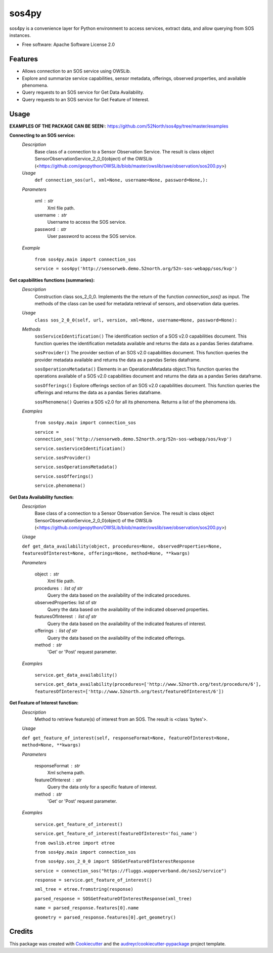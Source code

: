 ======
sos4py
======


.. image:: https://img.shields.io/pypi/v/sos4py.svg
        :target: https://pypi.python.org/pypi/sos4py


sos4py is a convenience layer for Python environment to access services, extract data, and allow querying from SOS instances.


* Free software: Apache Software License 2.0


Features
--------
*   Allows connection to an SOS service using OWSLib.

*   Explore and summarize service capabilities, sensor metadata, offerings, observed properties, and available phenomena.

*   Query requests to an SOS service for Get Data Availability.

*   Query requests to an SOS service for Get Feature of Interest.

Usage
-----

**EXAMPLES OF THE PACKAGE CAN BE SEEN:**: https://github.com/52North/sos4py/tree/master/examples

**Connecting to an SOS service:**
 *Description*
  Base class of a connection to a Sensor Observation Service. The result is class object SensorObservationService_2_0_0(object) of the OWSLib (<https://github.com/geopython/OWSLib/blob/master/owslib/swe/observation/sos200.py>)
 *Usage*
     ``def connection_sos(url,
     xml=None,
     username=None,
     password=None,):``

 *Parameters*

    xml : str
      Xml file path.

    username : str
      Username to access the SOS service.

    password : str
      User password to access the SOS service.

 *Example*

    ``from sos4py.main import connection_sos``
    
    ``service = sos4py('http://sensorweb.demo.52north.org/52n-sos-webapp/sos/kvp')``

**Get capabilities functions (summaries):**
 *Description*
  Construction class sos_2_0_0. Implements the the return of the function *connection_sos()* as input. The methods of the class can be used for metadata retrieval of sensors, and observation data queries.

 *Usage*
     ``class sos_2_0_0(self, url, version, xml=None, username=None, password=None):``

 *Methods*
  ``sosServiceIdentification()`` The identification section of a SOS v2.0 capabilities document. This function queries the identification metadata available and returns the data as a pandas Series dataframe. 

  ``sosProvider()`` The provider section of an SOS v2.0 capabilities document. This function queries the provider metadata available and returns the data as a pandas Series dataframe.     

  ``sosOperationsMetadata()`` Elements in an OperationsMetadata object.This function queries the operations available of a SOS v2.0 capabilities document and returns the data as a pandas Series dataframe.  

  ``sosOfferings()`` Explore offerings section of an SOS v2.0 capabilities document. This function queries the offerings and returns the data as a pandas Series dataframe. 

  ``sosPhenomena()`` Queries a SOS v2.0 for all its phenomena. Returns a list of the phenomena ids.

 *Examples*

    ``from sos4py.main import connection_sos``
    
    ``service = connection_sos('http://sensorweb.demo.52north.org/52n-sos-webapp/sos/kvp')``

    ``service.sosServiceIdentification()``

    ``service.sosProvider()``

    ``service.sosOperationsMetadata()``

    ``service.sosOfferings()``

    ``service.phenomena()``


**Get Data Availability function:**        
 *Description*
  Base class of a connection to a Sensor Observation Service. The result is class object SensorObservationService_2_0_0(object) of the OWSLib (<https://github.com/geopython/OWSLib/blob/master/owslib/swe/observation/sos200.py>)

 *Usage*

 ``def get_data_availability(object, procedures=None, observedProperties=None, featuresOfInterest=None, offerings=None, method=None, **kwargs)``
      
 *Parameters*

    object : str
      Xml file path.

    procedures : list of str
      Query the data based on the availability of the indicated procedures.

    observedProperties: list of str
      Query the data based on the availability of the indicated observed properties.

    featuresOfInterest : list of str
      Query the data based on the availability of the indicated features of interest.

    offerings : list of str
      Query the data based on the availability of the indicated offerings.

    method : str
      'Get' or 'Post' request parameter.


 *Examples*

      ``service.get_data_availability()``


      ``service.get_data_availability(procedures=['http://www.52north.org/test/procedure/6'], 
      featuresOfInterest=['http://www.52north.org/test/featureOfInterest/6'])``


**Get Feature of Interest function:**        
 *Description*
  Method to retrieve feature(s) of interest from an SOS. The result is <class 'bytes'>.

 *Usage*

 ``def get_feature_of_interest(self, responseFormat=None, featureOfInterest=None, method=None, **kwargs)``
      
 *Parameters*

    responseFormat : str
      Xml schema path.

    featureOfInterest : str
      Query the data only for a specific feature of interest.

    method : str
      'Get' or 'Post' request parameter.


 *Examples*

      ``service.get_feature_of_interest()``
      
      ``service.get_feature_of_interest(featureOfInterest='foi_name')``
      
      
      ``from owslib.etree import etree``
      
      ``from sos4py.main import connection_sos``
      
      ``from sos4py.sos_2_0_0 import SOSGetFeatureOfInterestResponse``
      
        
      ``service = connection_sos("https://fluggs.wupperverband.de/sos2/service")``
      
      ``response = service.get_feature_of_interest()``
      
      ``xml_tree = etree.fromstring(response)``
      
      ``parsed_response = SOSGetFeatureOfInterestResponse(xml_tree)``
      
      ``name = parsed_response.features[0].name``
      
      ``geometry = parsed_response.features[0].get_geometry()``
      
      

Credits
-------

This package was created with Cookiecutter_ and the `audreyr/cookiecutter-pypackage`_ project template.

.. _Cookiecutter: https://github.com/audreyr/cookiecutter
.. _`audreyr/cookiecutter-pypackage`: https://github.com/audreyr/cookiecutter-pypackage
